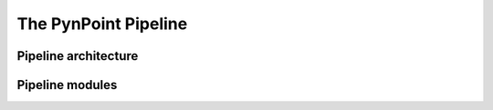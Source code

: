 The PynPoint Pipeline
=====================

.. _pipeline-architecture:

Pipeline architecture
---------------------

Pipeline modules
----------------
